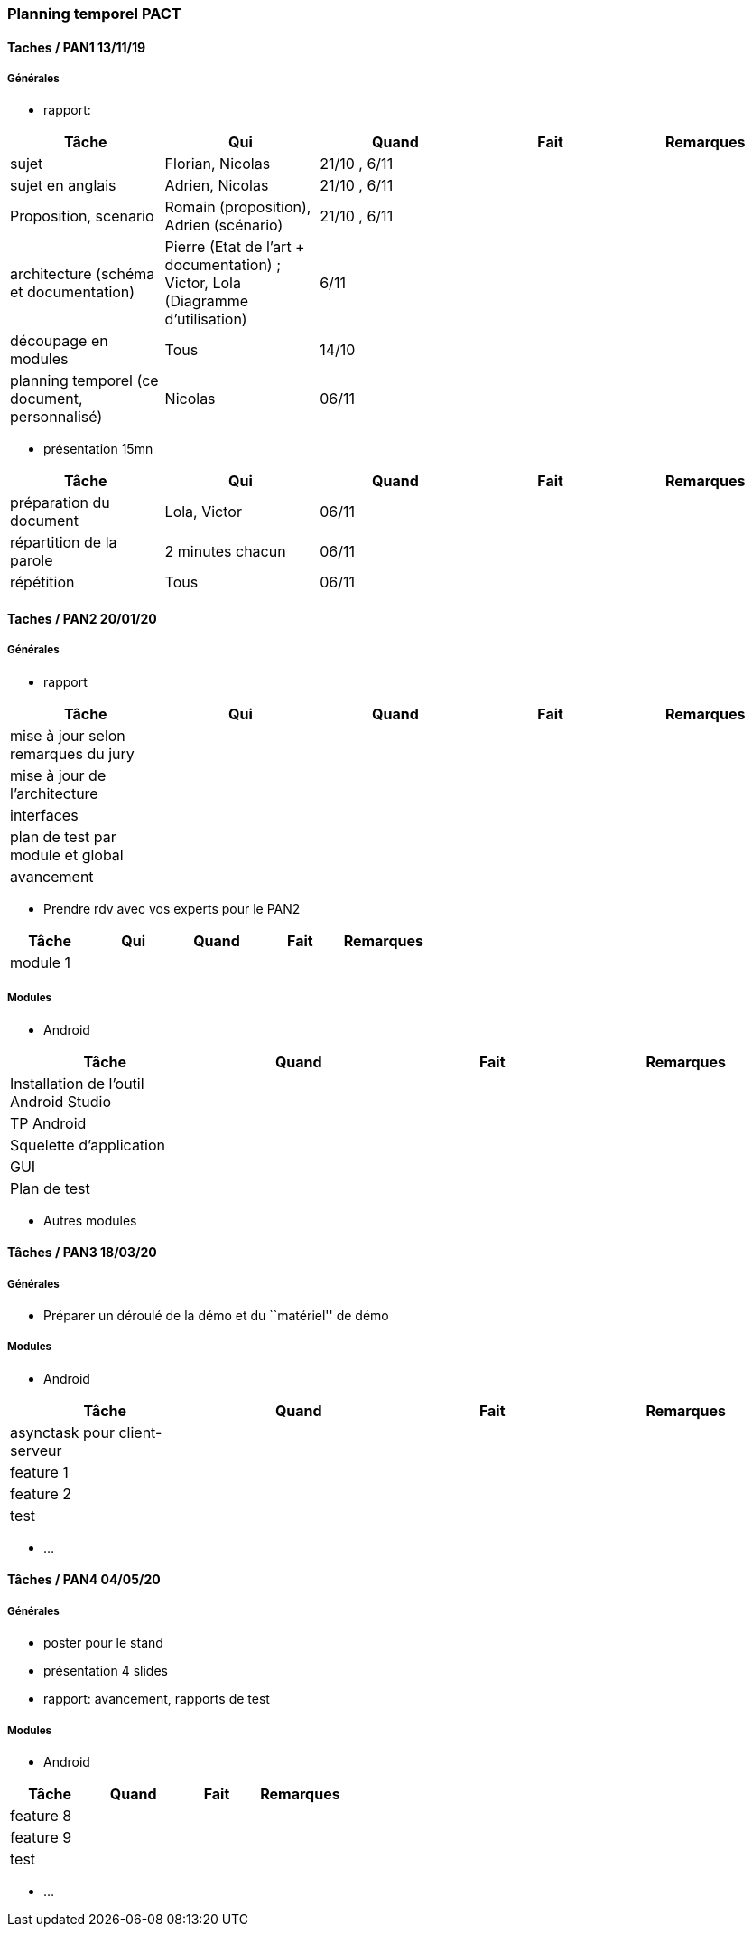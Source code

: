 === Planning temporel PACT

==== Taches / PAN1 13/11/19

===== Générales

* rapport:

[cols=",^,^,,",options="header",]
|====
|Tâche |Qui |Quand |Fait |Remarques
|sujet |Florian, Nicolas|21/10 , 6/11 | |
|sujet en anglais |Adrien, Nicolas |21/10 , 6/11 | |
|Proposition, scenario |Romain (proposition), Adrien (scénario) |21/10 , 6/11 | |
|architecture (schéma et documentation) | Pierre (Etat de l'art + documentation) ; Victor, Lola (Diagramme d'utilisation)|6/11 | |
|découpage en modules | Tous | 14/10 | |
|planning temporel (ce document, personnalisé) | Nicolas | 06/11 | |
|====

* présentation 15mn

[cols=",^,^,,",options="header",]
|====
|Tâche |Qui |Quand |Fait |Remarques
|préparation du document | Lola, Victor| 06/11 | |
|répartition de la parole | 2 minutes chacun| 06/11 | |
|répétition | Tous | 06/11 | |
|====

==== Taches / PAN2 20/01/20

===== Générales

* rapport

[cols=",^,^,,",options="header",]
|====
|Tâche |Qui |Quand |Fait |Remarques
|mise à jour selon remarques du jury | | | |
|mise à jour de l’architecture | | | |
|interfaces | | | |
|plan de test par module et global | | | |
|avancement | | | |
|====

* Prendre rdv avec vos experts pour le PAN2

[cols=",^,^,,",options="header",]
|====
|Tâche |Qui |Quand |Fait |Remarques
|module 1 | | | |
|====

===== Modules

* Android

[cols=",^,^,",options="header",]
|====
|Tâche |Quand |Fait |Remarques
|Installation de l’outil Android Studio | | |
|TP Android | | |
|Squelette d’application | | |
|GUI | | |
|Plan de test | | |
|====

* Autres modules

==== Tâches / PAN3 18/03/20

===== Générales

* Préparer un déroulé de la démo et du ``matériel'' de démo

===== Modules

* Android

[cols=",^,^,",options="header",]
|====
|Tâche |Quand |Fait |Remarques
|asynctask pour client-serveur | | |
|feature 1 | | |
|feature 2 | | |
|test | | |
|====

* …

==== Tâches / PAN4 04/05/20

===== Générales

* poster pour le stand
* présentation 4 slides
* rapport: avancement, rapports de test

===== Modules

* Android

[cols=",^,^,",options="header",]
|====
|Tâche |Quand |Fait |Remarques
|feature 8 | | |
|feature 9 | | |
|test | | |
|====

* …
